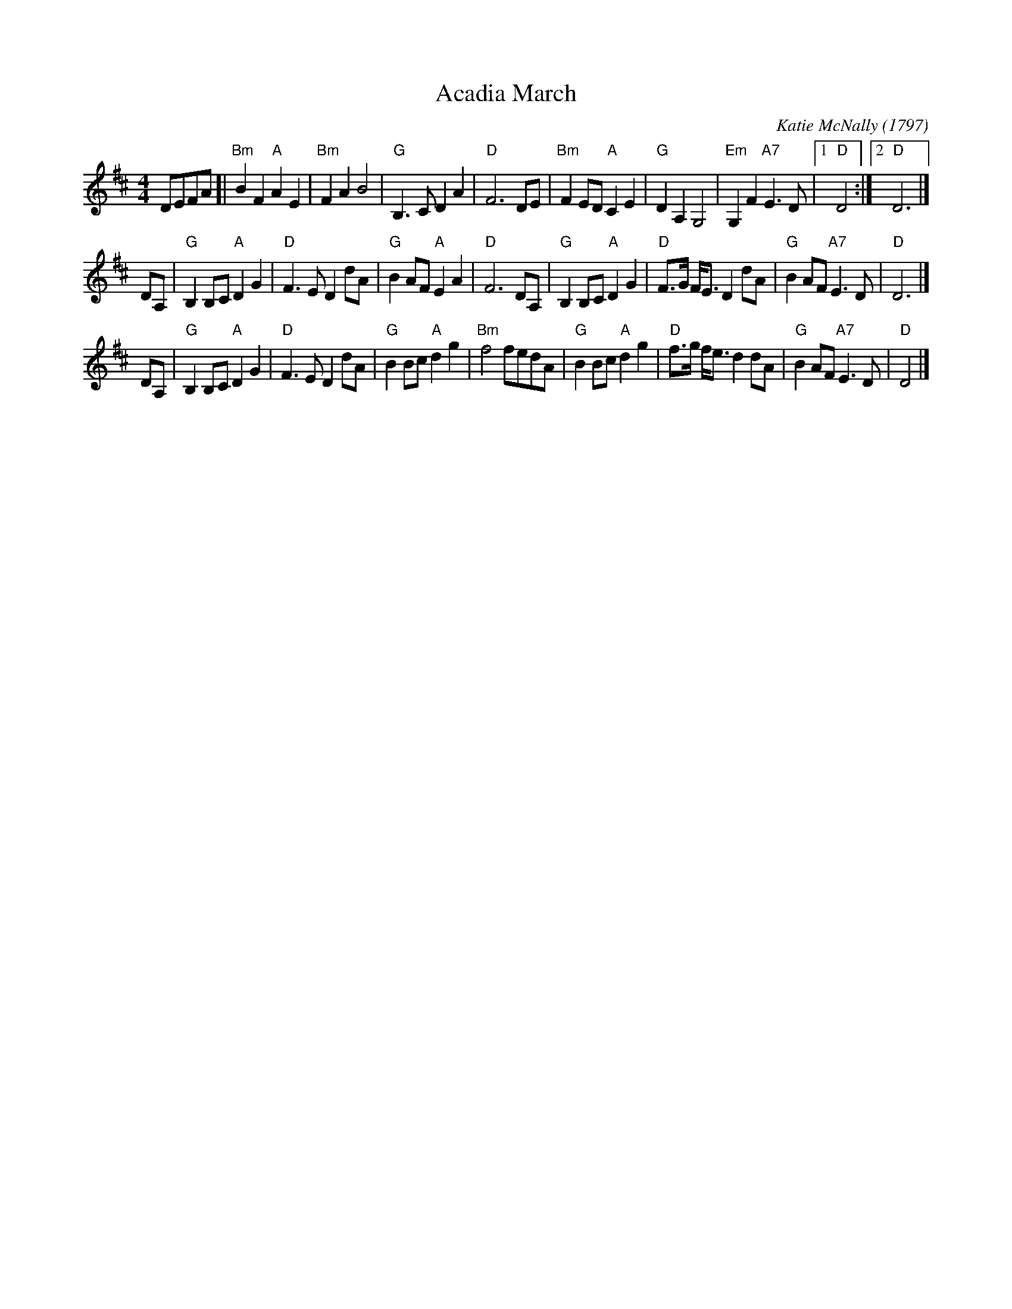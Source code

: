 X: 1
T: Acadia March
C: Katie McNally
O: 1797
R: march
S: Page from Concord Slow Scottish Session collection
Z: 2017 John Chambers <jc:trillian.mit.edu>
M: 4/4
L: 1/8
K: D
DEFA [|\
"Bm"B2F2 "A"A2E2 | "Bm"F2A2 B4 | "G"B,3C D2A2 | "D"F6 DE |\
"Bm"F2ED "A"C2E2 | "G"D2A,2 G,4 | "Em"G,2F2 "A7"E3D |1 "D"D4 :|2 "D"D6 |]
DA, |\
"G"B,2B,C "A"D2G2 | "D"F3E D2dA | "G"B2AF "A"E2A2 | "D"F6 DA, |\
"G"B,2B,C "A"D2G2 | "D"F>G F<E D2 dA | "G"B2AF "A7"E3D | "D"D6 |]
DA, |\
"G"B,2B,C "A"D2G2 | "D"F3E D2dA | "G"B2Bc "A"d2g2 | "Bm"f4 fedA |\
"G"B2Bc "A"d2g2 | "D"f>g f<e d2dA | "G"B2AF "A7"E3D | "D"D4 |]
